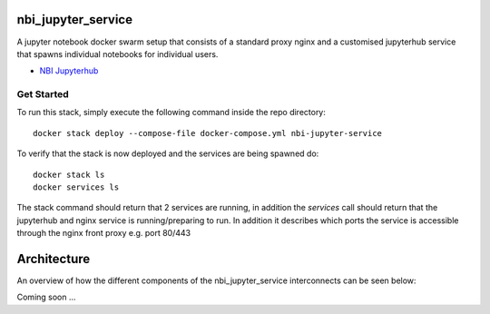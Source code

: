 ===================
nbi_jupyter_service
===================

A jupyter notebook docker swarm setup that consists of a standard proxy nginx
and a customised jupyterhub service that spawns individual notebooks for
individual users.

- `NBI Jupyterhub <https://github.com/rasmunk/docker-nbi-jupyterhub.git>`_

-----------
Get Started
-----------

To run this stack, simply execute the following command inside the repo
directory::

    docker stack deploy --compose-file docker-compose.yml nbi-jupyter-service


To verify that the stack is now deployed and the services are being spawned
do::

    docker stack ls
    docker services ls

The stack command should return that 2 services are running, in addition the
`services` call should return that the jupyterhub and nginx service is
running/preparing to run. In addition it describes which ports the service
is accessible through the nginx front proxy e.g. port 80/443

============
Architecture
============

An overview of how the different components of the
nbi_jupyter_service interconnects can be seen below:

Coming soon ...